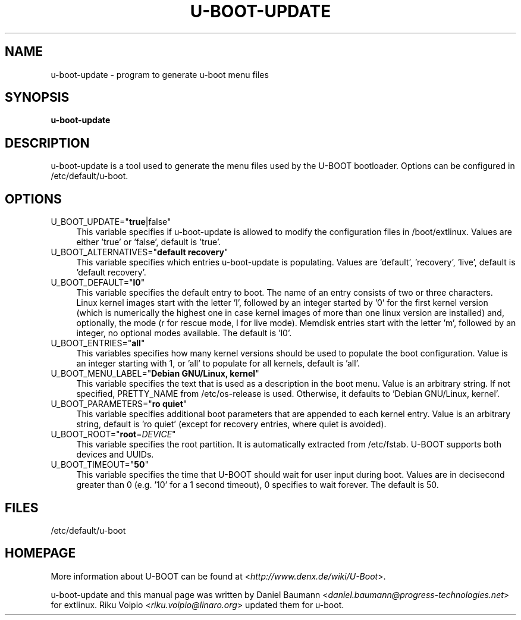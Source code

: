 .TH U\-BOOT\-UPDATE 8 2017\-10\-18 1.00 "u\-boot configuration tool"

.SH NAME
u\-boot\-update \- program to generate u\-boot menu files

.SH SYNOPSIS
\fBu\-boot\-update\fR

.SH DESCRIPTION
u\-boot\-update is a tool used to generate the menu files used by the U\-BOOT bootloader. Options can be configured in /etc/default/u\-boot.

.SH OPTIONS
.IP "U_BOOT_UPDATE=""\fBtrue\fR|false""" 4
This variable specifies if u\-boot\-update is allowed to modify the configuration files in /boot/extlinux. Values are either 'true' or 'false', default is 'true'.
.IP "U_BOOT_ALTERNATIVES=""\fBdefault recovery\fR""" 4
This variable specifies which entries u\-boot\-update is populating. Values are 'default', 'recovery', 'live', default is 'default recovery'.
.IP "U_BOOT_DEFAULT=""\fBl0\fR""" 4
This variable specifies the default entry to boot. The name of an entry consists of two or three characters. Linux kernel images start with the letter 'l', followed by an integer started by '0' for the first kernel version (which is numerically the highest one in case kernel images of more than one linux version are installed) and, optionally, the mode (r for rescue mode, l for live mode). Memdisk entries start with the letter 'm', followed by an integer, no optional modes available. The default is 'l0'.
.IP "U_BOOT_ENTRIES=""\fBall\fR""" 4
This variables specifies how many kernel versions should be used to populate the boot configuration. Value is an integer starting with 1, or 'all' to populate for all kernels, default is 'all'.
.IP "U_BOOT_MENU_LABEL=""\fBDebian GNU/Linux, kernel\fR""" 4
This variable specifies the text that is used as a description in the boot menu. Value is an arbitrary string. If not specified, PRETTY_NAME from /etc/os\-release is used. Otherwise, it defaults to 'Debian GNU/Linux, kernel'.
.IP "U_BOOT_PARAMETERS=""\fBro quiet\fR""" 4
This variable specifies additional boot parameters that are appended to each kernel entry. Value is an arbitrary string, default is 'ro quiet' (except for recovery entries, where quiet is avoided).
.IP "U_BOOT_ROOT=""\fBroot\fR=\fIDEVICE\fR""" 4
This variable specifies the root partition. It is automatically extracted from /etc/fstab. U\-BOOT supports both devices and UUIDs.
.IP "U_BOOT_TIMEOUT=""\fB50\fR""" 4
This variable specifies the time that U\-BOOT should wait for user input during boot. Values are in decisecond greater than 0 (e.g. '10' for a 1 second timeout), 0 specifies to wait forever. The default is 50.

.SH FILES
/etc/default/u-boot

.SH HOMEPAGE
More information about U\-BOOT can be found at <\fIhttp://www.denx.de/wiki/U-Boot\fR>.

.PP
u\-boot\-update and this manual page was written by Daniel Baumann <\fIdaniel.baumann@progress-technologies.net\fR> for extlinux. Riku Voipio <\fIriku.voipio@linaro.org\fR> updated them for u-boot.

